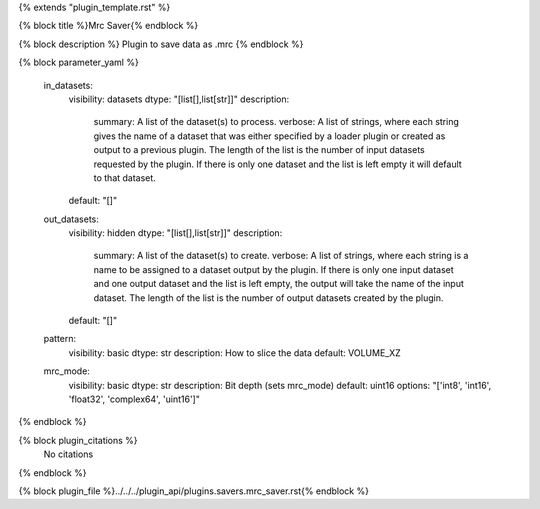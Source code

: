 {% extends "plugin_template.rst" %}

{% block title %}Mrc Saver{% endblock %}

{% block description %}
Plugin to save data as .mrc
{% endblock %}

{% block parameter_yaml %}

        in_datasets:
            visibility: datasets
            dtype: "[list[],list[str]]"
            description: 
                summary: A list of the dataset(s) to process.
                verbose: A list of strings, where each string gives the name of a dataset that was either specified by a loader plugin or created as output to a previous plugin.  The length of the list is the number of input datasets requested by the plugin.  If there is only one dataset and the list is left empty it will default to that dataset.
            default: "[]"
        
        out_datasets:
            visibility: hidden
            dtype: "[list[],list[str]]"
            description: 
                summary: A list of the dataset(s) to create.
                verbose: A list of strings, where each string is a name to be assigned to a dataset output by the plugin. If there is only one input dataset and one output dataset and the list is left empty, the output will take the name of the input dataset. The length of the list is the number of output datasets created by the plugin.
            default: "[]"
        
        pattern:
            visibility: basic
            dtype: str
            description: How to slice the data
            default: VOLUME_XZ
        
        mrc_mode:
            visibility: basic
            dtype: str
            description: Bit depth (sets mrc_mode)
            default: uint16
            options: "['int8', 'int16', 'float32', 'complex64', 'uint16']"
        
{% endblock %}

{% block plugin_citations %}
    No citations
{% endblock %}

{% block plugin_file %}../../../plugin_api/plugins.savers.mrc_saver.rst{% endblock %}
